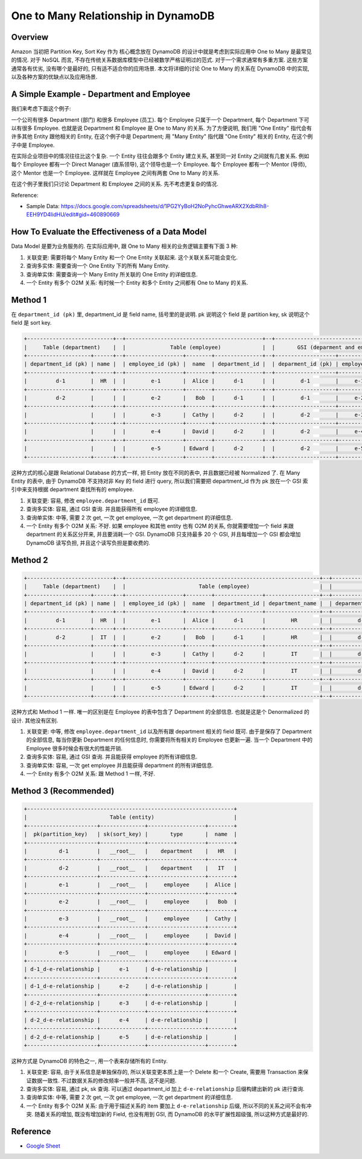 One to Many Relationship in DynamoDB
==============================================================================


Overview
------------------------------------------------------------------------------
Amazon 当初把 Partition Key, Sort Key 作为 核心概念放在 DynamoDB 的设计中就是考虑到实际应用中 One to Many 是最常见的情况. 对于 NoSQL 而言, 不存在传统关系数据库模型中已经被数学严格证明过的范式. 对于一个需求通常有多重方案. 这些方案通常各有优劣, 没有哪个是最好的, 只有适不适合你的应用场景. 本文将详细的讨论 One to Many 的关系在 DynamoDB 中的实现, 以及各种方案的优缺点以及应用场景.


A Simple Example - Department and Employee
------------------------------------------------------------------------------
我们来考虑下面这个例子:

一个公司有很多 Department (部门) 和很多 Employee (员工). 每个 Employee 只属于一个 Department, 每个 Department 下可以有很多 Employee. 也就是说 Department 和 Employee 是 One to Many 的关系. 为了方便说明, 我们用 "One Entity" 指代会有许多其他 Entity 跟他相关的 Entity, 在这个例子中是 Department; 用 "Many Entity" 指代跟 "One Entity" 相关的 Entity, 在这个例子中是 Employee.

在实际企业项目中的情况往往比这个复杂. 一个 Entity 往往会跟多个 Entity 建立关系, 甚至同一对 Entity 之间就有几套关系. 例如每个 Employee 都有一个 Direct Manager (直系领导), 这个领导也是一个 Employee. 每个 Employee 都有一个 Mentor (导师), 这个 Mentor 也是一个 Employee. 这样就在 Employee 之间有两套 One to Many 的关系.

在这个例子里我们只讨论 Department 和 Employee 之间的关系. 先不考虑更复杂的情况.

Reference:

- Sample Data: https://docs.google.com/spreadsheets/d/1PG2YyBoH2NoPyhcGhweARX2XdbRlh8-EEH9YD4IidHU/edit#gid=460890669


How To Evaluate the Effectiveness of a Data Model
------------------------------------------------------------------------------
Data Model 是要为业务服务的. 在实际应用中, 跟 One to Many 相关的业务逻辑主要有下面 3 种:

1. 关联变更: 需要将每个 Many Entity 和一个 One Entity 关联起来. 这个关联关系可能会变化.
2. 查询多实体: 需要查询一个 One Entity 下的所有 Many Entity.
3. 查询单实体: 需要查询一个 Many Entity 所关联的 One Entity 的详细信息.
4. 一个 Entity 有多个 O2M 关系: 有时候一个 Entity 和多个 Entity 之间都有 One to Many 的关系.


Method 1
------------------------------------------------------------------------------
在 ``department_id (pk)`` 里, department_id 是 field name, 括号里的是说明. pk 说明这个 field 是 partition key, sk 说明这个 field 是 sort key.

.. code-block::

    +---------------------------+--+-------------------------------------------+--+------------------------------------------+
    |     Table (department)    |  |              Table (employee)             |  |       GSI (deparment and employee)       |
    +--------------------+------+--+------------------+--------+---------------+--+-------------------+-------------+--------+
    | department_id (pk) | name |  | employee_id (pk) |  name  | department_id |  | deparment_id (pk) | employee_id |  name  |
    +--------------------+------+--+------------------+--------+---------------+--+-------------------+-------------+--------+
    |         d-1        |  HR  |  |        e-1       |  Alice |      d-1      |  |        d-1        |     e-1     |  Alice |
    +--------------------+------+--+------------------+--------+---------------+--+-------------------+-------------+--------+
    |         d-2        |      |  |        e-2       |   Bob  |      d-1      |  |        d-1        |     e-2     |   Bob  |
    +--------------------+------+--+------------------+--------+---------------+--+-------------------+-------------+--------+
    |                    |      |  |        e-3       |  Cathy |      d-2      |  |        d-2        |     e-3     |  Cathy |
    +--------------------+------+--+------------------+--------+---------------+--+-------------------+-------------+--------+
    |                    |      |  |        e-4       |  David |      d-2      |  |        d-2        |     e-4     |  David |
    +--------------------+------+--+------------------+--------+---------------+--+-------------------+-------------+--------+
    |                    |      |  |        e-5       | Edward |      d-2      |  |        d-2        |     e-5     | Edward |
    +--------------------+------+--+------------------+--------+---------------+--+-------------------+-------------+--------+

这种方式的核心是跟 Relational Database 的方式一样, 把 Entity 放在不同的表中, 并且数据已经被 Normalized 了. 在 Many Entity 的表中, 由于 DynamoDB 不支持对非 Key 的 field 进行 query, 所以我们需要把 department_id 作为 pk 放在一个 GSI 索引中来支持根据 department 查找所有的 employee.

1. 关联变更: 容易, 修改 ``employee.department_id`` 既可.
2. 查询多实体: 容易, 通过 GSI 查询. 并且能获得所有 employee 的详细信息.
3. 查询单实体: 中等, 需要 2 次 get, 一次 get employee, 一次 get department 的详细信息.
4. 一个 Entity 有多个 O2M 关系: 不好. 如果 employee 和其他 entity 也有 O2M 的关系, 你就需要增加一个 field 来跟 department 的关系区分开来, 并且要消耗一个 GSI. DynamoDB 只支持最多 20 个 GSI, 并且每增加一个 GSI 都会增加 DynamoDB 读写负担, 并且这个读写负担是要收费的.


Method 2
------------------------------------------------------------------------------
.. code-block::

    +---------------------------+--+-------------------------------------------------------------+--+------------------------------------------------------------+
    |     Table (department)    |  |                       Table (employee)                      |  |                GSI (deparment and employee)                |
    +--------------------+------+--+------------------+--------+---------------+-----------------+--+-------------------+-------------+--------+-----------------+
    | department_id (pk) | name |  | employee_id (pk) |  name  | department_id | department_name |  | deparment_id (pk) | employee_id |  name  | department_name |
    +--------------------+------+--+------------------+--------+---------------+-----------------+--+-------------------+-------------+--------+-----------------+
    |         d-1        |  HR  |  |        e-1       |  Alice |      d-1      |        HR       |  |        d-1        |     e-1     |  Alice |        HR       |
    +--------------------+------+--+------------------+--------+---------------+-----------------+--+-------------------+-------------+--------+-----------------+
    |         d-2        |  IT  |  |        e-2       |   Bob  |      d-1      |        HR       |  |        d-1        |     e-2     |   Bob  |        HR       |
    +--------------------+------+--+------------------+--------+---------------+-----------------+--+-------------------+-------------+--------+-----------------+
    |                    |      |  |        e-3       |  Cathy |      d-2      |        IT       |  |        d-2        |     e-3     |  Cathy |        IT       |
    +--------------------+------+--+------------------+--------+---------------+-----------------+--+-------------------+-------------+--------+-----------------+
    |                    |      |  |        e-4       |  David |      d-2      |        IT       |  |        d-2        |     e-4     |  David |        IT       |
    +--------------------+------+--+------------------+--------+---------------+-----------------+--+-------------------+-------------+--------+-----------------+
    |                    |      |  |        e-5       | Edward |      d-2      |        IT       |  |        d-2        |     e-5     | Edward |        IT       |
    +--------------------+------+--+------------------+--------+---------------+-----------------+--+-------------------+-------------+--------+-----------------+

这种方式和 Method 1 一样. 唯一的区别是在 Employee 的表中包含了 Department 的全部信息. 也就是这是个 Denormalized 的设计. 其他没有区别.

1. 关联变更: 中等, 修改 ``employee.department_id`` 以及所有跟 department 相关的 field 既可. 由于是保存了 Department 的全部信息, 每当你更新 Department 的任何信息时, 你需要将所有相关的 Employee 也更新一遍. 当一个 Department 中的 Employee 很多时候会有很大的性能开销.
2. 查询多实体: 容易, 通过 GSI 查询. 并且能获得 employee 的所有详细信息.
3. 查询单实体: 容易, 一次 get employee 并且能获得 department 的所有详细信息.
4. 一个 Entity 有多个 O2M 关系: 跟 Method 1 一样, 不好.


Method 3 (Recommended)
------------------------------------------------------------------------------
.. code-block::

    +-----------------------------------------------------------------+
    |                          Table (entity)                         |
    +----------------------+--------------+------------------+--------+
    |  pk(partition_key)   | sk(sort_key) |       type       |  name  |
    +----------------------+--------------+------------------+--------+
    |          d-1         |   __root__   |    department    |   HR   |
    +----------------------+--------------+------------------+--------+
    |          d-2         |   __root__   |    department    |   IT   |
    +----------------------+--------------+------------------+--------+
    |          e-1         |   __root__   |     employee     |  Alice |
    +----------------------+--------------+------------------+--------+
    |          e-2         |   __root__   |     employee     |   Bob  |
    +----------------------+--------------+------------------+--------+
    |          e-3         |   __root__   |     employee     |  Cathy |
    +----------------------+--------------+------------------+--------+
    |          e-4         |   __root__   |     employee     |  David |
    +----------------------+--------------+------------------+--------+
    |          e-5         |   __root__   |     employee     | Edward |
    +----------------------+--------------+------------------+--------+
    | d-1_d-e-relationship |      e-1     | d-e-relationship |        |
    +----------------------+--------------+------------------+--------+
    | d-1_d-e-relationship |      e-2     | d-e-relationship |        |
    +----------------------+--------------+------------------+--------+
    | d-2_d-e-relationship |      e-3     | d-e-relationship |        |
    +----------------------+--------------+------------------+--------+
    | d-2_d-e-relationship |      e-4     | d-e-relationship |        |
    +----------------------+--------------+------------------+--------+
    | d-2_d-e-relationship |      e-5     | d-e-relationship |        |
    +----------------------+--------------+------------------+--------+

这种方式是 DynamoDB 的特色之一, 用一个表来存储所有的 Entity.

1. 关联变更: 容易, 由于关系信息是单独保存的, 所以关联变更本质上是一个 Delete 和一个 Create, 需要用 Transaction 来保证数据一致性. 不过数据关系的修改频率一般并不高, 这不是问题.
2. 查询多实体: 容易, 通过 pk, sk 查询. 可以通过 department_id 加上 ``d-e-relationship`` 后缀构建出新的 pk 进行查询.
3. 查询单实体: 中等, 需要 2 次 get, 一次 get employee, 一次 get department 的详细信息.
4. 一个 Entity 有多个 O2M 关系: 由于用于描述关系的 item 要加上 ``d-e-relationship`` 后缀, 所以不同的关系之间不会有冲突. 随着关系的增加, 既没有增加新的 Field, 也没有用到 GSI, 而 DynamoDB 的水平扩展性超级强, 所以这种方式是最好的.


Reference
------------------------------------------------------------------------------
- `Google Sheet <https://docs.google.com/spreadsheets/d/1PG2YyBoH2NoPyhcGhweARX2XdbRlh8-EEH9YD4IidHU/edit#gid=460890669>`_
